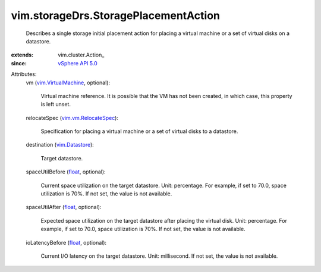 
vim.storageDrs.StoragePlacementAction
=====================================
  Describes a single storage initial placement action for placing a virtual machine or a set of virtual disks on a datastore.
:extends: vim.cluster.Action_
:since: `vSphere API 5.0 <vim/version.rst#vimversionversion7>`_

Attributes:
    vm (`vim.VirtualMachine <vim/VirtualMachine.rst>`_, optional):

       Virtual machine reference. It is possible that the VM has not been created, in which case, this property is left unset.
    relocateSpec (`vim.vm.RelocateSpec <vim/vm/RelocateSpec.rst>`_):

       Specification for placing a virtual machine or a set of virtual disks to a datastore.
    destination (`vim.Datastore <vim/Datastore.rst>`_):

       Target datastore.
    spaceUtilBefore (`float <https://docs.python.org/2/library/stdtypes.html>`_, optional):

       Current space utilization on the target datastore. Unit: percentage. For example, if set to 70.0, space utilization is 70%. If not set, the value is not available.
    spaceUtilAfter (`float <https://docs.python.org/2/library/stdtypes.html>`_, optional):

       Expected space utilization on the target datastore after placing the virtual disk. Unit: percentage. For example, if set to 70.0, space utilization is 70%. If not set, the value is not available.
    ioLatencyBefore (`float <https://docs.python.org/2/library/stdtypes.html>`_, optional):

       Current I/O latency on the target datastore. Unit: millisecond. If not set, the value is not available.
